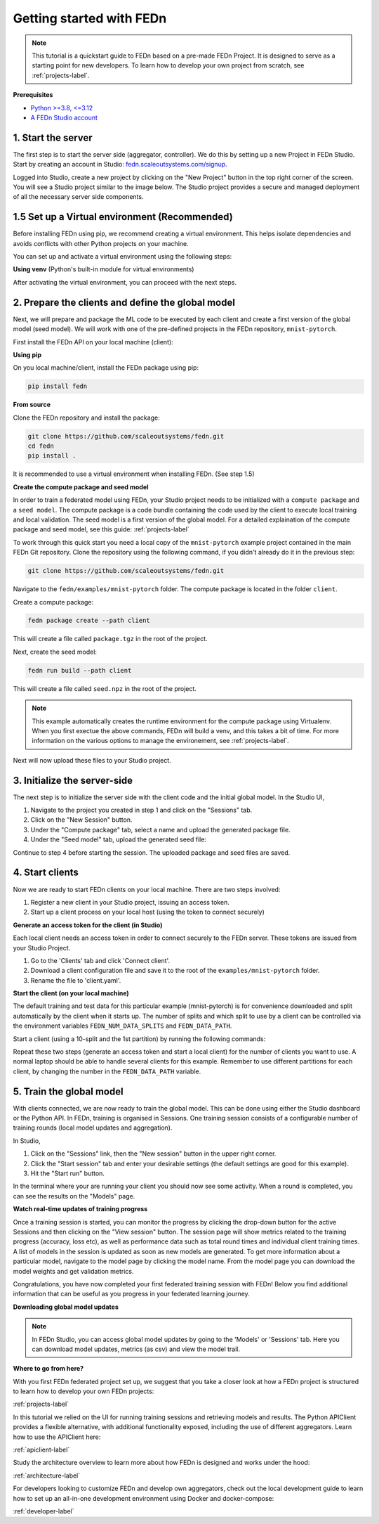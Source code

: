 .. _quickstart-label:

Getting started with FEDn
=========================

.. note::
   This tutorial is a quickstart guide to FEDn based on a pre-made FEDn Project. It is designed to serve as a starting point for new developers. 
   To learn how to develop your own project from scratch, see :ref:`projects-label`. 
   
**Prerequisites**

-  `Python >=3.8, <=3.12 <https://www.python.org/downloads>`__
-  `A FEDn Studio account <https://fedn.scaleoutsystems.com/signup>`__ 


1. Start the server 
--------------------

The first step is to start the server side (aggregator, controller). We do this by setting up a new Project in FEDn Studio.  
Start by creating an account in Studio: `fedn.scaleoutsystems.com/signup <https://fedn.scaleoutsystems.com/signup/>`_.

Logged into Studio, create a new project by clicking  on the "New Project" button in the top right corner of the screen.
You will see a Studio project similar to the image below. The Studio project provides a secure and managed deployment of all the necessary server side components. 

.. image:: img/studio_project_overview.png

1.5 Set up a Virtual environment (Recommended)
----------------------------------------------

Before installing FEDn using pip, we recommend creating a virtual environment. This helps isolate dependencies and avoids conflicts with other Python projects on your machine.

You can set up and activate a virtual environment using the following steps:

**Using venv** (Python's built-in module for virtual environments)

.. tabs::

    .. code-tab:: bash
         :caption: Unix/MacOS

         python3 -m venv fedn_env
         source fedn_env/bin/activate

    .. code-tab:: bash
         :caption: Windows (Powershell)

         python -m venv fedn_env
         .\fedn_env\Scripts\Activate

After activating the virtual environment, you can proceed with the next steps.

2. Prepare the clients and define the global model
---------------------------------------------------

Next, we will prepare and package the ML code to be executed by each client and create a first version of the global model (seed model). 
We will work with one of the pre-defined projects in the FEDn repository, ``mnist-pytorch``. 

First install the FEDn API on your local machine (client): 

**Using pip**

On you local machine/client, install the FEDn package using pip:

.. code-block:: bash

   pip install fedn

**From source**

Clone the FEDn repository and install the package:

.. code-block:: bash

   git clone https://github.com/scaleoutsystems/fedn.git
   cd fedn
   pip install .

It is recommended to use a virtual environment when installing FEDn. (See step 1.5)

.. _package-creation:

**Create the compute package and seed model**

In order to train a federated model using FEDn, your Studio project needs to be initialized with a ``compute package`` and a ``seed model``. The compute package is a code bundle containing the 
code used by the client to execute local training and local validation. The seed model is a first version of the global model. 
For a detailed explaination of the compute package and seed model, see this guide: :ref:`projects-label`

To work through this quick start you need a local copy of the ``mnist-pytorch`` example project contained in the main FEDn Git repository. 
Clone the repository using the following command, if you didn't already do it in the previous step:

.. code-block:: bash

   git clone https://github.com/scaleoutsystems/fedn.git

Navigate to the ``fedn/examples/mnist-pytorch`` folder. The compute package is located in the folder ``client``.

Create a compute package: 

.. code-block::

   fedn package create --path client

This will create a file called ``package.tgz`` in the root of the project.

Next, create the seed model: 

.. code-block::

   fedn run build --path client

This will create a file called ``seed.npz`` in the root of the project. 

.. note::
   This example automatically creates the runtime environment for the compute package using Virtualenv. 
   When you first exectue the above commands, FEDn will build a venv, and this takes 
   a bit of time. For more information on the various options to manage the environement, see :ref:`projects-label`. 

Next will now upload these files to your Studio project.  

3. Initialize the server-side
------------------------------
The next step is to initialize the server side with the client code and the initial global model. In the Studio UI,

#. Navigate to the project you created in step 1 and click on the "Sessions" tab. 
#. Click on the "New Session" button. 
#. Under the "Compute package" tab, select a name and upload the generated package file. 
#. Under the "Seed model" tab, upload the generated seed file:

.. image:: img/upload_package.png

Continue to step 4 before starting the session. The uploaded package and seed files are saved.

4. Start clients
-----------------

Now we are ready to start FEDn clients on your local machine. There are two steps involved: 

#. Register a new client in your Studio project, issuing an access token. 
#. Start up a client process on your local host (using the token to connect securely)  

**Generate an access token for the client (in Studio)**

Each local client needs an access token in order to connect securely to the FEDn server. These tokens are issued from your Studio Project. 

#. Go to the 'Clients' tab and click 'Connect client'. 
#. Download a client configuration file and save it to the root of the ``examples/mnist-pytorch`` folder. 
#. Rename the file to 'client.yaml'. 

**Start the client (on your local machine)** 

The default training and test data for this particular example (mnist-pytorch) is for convenience downloaded and split automatically by the client when it starts up. 
The number of splits and which split to use by a client can be controlled via the environment variables ``FEDN_NUM_DATA_SPLITS`` and ``FEDN_DATA_PATH``.

Start a client (using a 10-split and the 1st partition) by running the following commands:

.. tabs::

    .. code-tab:: bash
         :caption: Unix/MacOS

         export FEDN_PACKAGE_EXTRACT_DIR=package
         export FEDN_NUM_DATA_SPLITS=10
         export FEDN_DATA_PATH=./data/clients/1/mnist.pt
         fedn run client -in client.yaml --secure=True --force-ssl

    .. code-tab:: bash
         :caption: Windows (Powershell)

         $env:FEDN_PACKAGE_EXTRACT_DIR=".\package"
         $env:FEDN_NUM_DATA_SPLITS=10
         $env:FEDN_DATA_PATH=".\data\clients\1\mnist.pt"
         fedn run client -in client.yaml --secure=True --force-ssl

Repeat these two steps (generate an access token and start a local client) for the number of clients you want to use.
A normal laptop should be able to handle several clients for this example. Remember to use different partitions for each client, by changing the number in the ``FEDN_DATA_PATH`` variable. 

5. Train the global model 
-----------------------------

With clients connected, we are now ready to train the global model. This can be done using either the Studio dashboard or the Python API. In FEDn, training is organised 
in Sessions. One training session consists of a configurable number of training rounds (local model updates and aggregation).  

In Studio, 

#. Click on the "Sessions" link, then the "New session" button in the upper right corner. 
#. Click the "Start session" tab and enter your desirable settings (the default settings are good for this example).
#. Hit the "Start run" button.

In the terminal where your are running your client you should now see some activity. When a round is completed, you can see the results on the "Models" page.

**Watch real-time updates of training progress**

Once a training session is started, you can monitor the progress by clicking the drop-down button for the active Sessions and then clicking on the "View session" button. The session page will show 
metrics related to the training progress (accuracy, loss etc), as well as performance data such as total round times and individual client training times. A list of models in the session is updated as soon as new models are generated. 
To get more information about a particular model, navigate to the model page by clicking the model name. From the model page you can download the model weights and get validation metrics.

.. image:: img/studio_model_overview.png

.. _studio-api:

Congratulations, you have now completed your first federated training session with FEDn! Below you find additional information that can
be useful as you progress in your federated learning journey.

**Downloading global model updates**  

.. note::
   In FEDn Studio, you can access global model updates by going to the 'Models' or 'Sessions' tab. Here you can download model updates, metrics (as csv) and view the model trail.

**Where to go from here?**

With you first FEDn federated project set up, we suggest that you take a closer look at how a FEDn project is structured
to learn how to develop your own FEDn projects:

:ref:`projects-label`

In this tutorial we relied on the UI for running training sessions and retrieving models and results. 
The Python APIClient provides a flexible alternative, with additional functionality exposed, 
including the use of different aggregators. Learn how to use the APIClient here: 

:ref:`apiclient-label`

Study the architecture overview to learn more about how FEDn is designed and works under the hood: 

:ref:`architecture-label`

For developers looking to customize FEDn and develop own aggregators, check out the local development guide
to learn how to set up an all-in-one development environment using Docker and docker-compose:

:ref:`developer-label`

.. meta::
   :description lang=en: This tutorial is a quickstart guide to FEDn based on a pre-made FEDn Project. It is designed to serve as a starting point for new developers. The first step is to start the server side (aggregator, controller). We do this by setting up a new Project in FEDn Studio.
   :keywords: Getting started with Federated Learning, Federated Learning, Federated Learning Framework, Federated Learning Platform
   :robots: index, follow
   :og:title: Getting started with FEDn
   :og:description: This tutorial is a quickstart guide to FEDn based on a pre-made FEDn Project. It is designed to serve as a starting point for new developers.
   :og:image: https://fedn.scaleoutsystems.com/static/images/scaleout_black.png
   :og:url: https://fedn.scaleoutsystems.com/docs/quickstart.html
   :og:type: website
